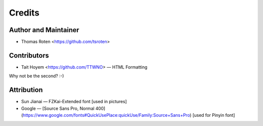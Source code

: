 =======
Credits
=======

Author and Maintainer
---------------------

* Thomas Roten <https://github.com/tsroten>

Contributors
------------

* Tait Hoyem <https://github.com/TTWNO> — HTML Formatting

Why not be the second? :-)

Attribution
------------

* Sun Jianai — FZKai-Extended font [used in pictures]
* Google — [Source Sans Pro, Normal 400](https://www.google.com/fonts#QuickUsePlace:quickUse/Family:Source+Sans+Pro) [used for Pinyin font]
